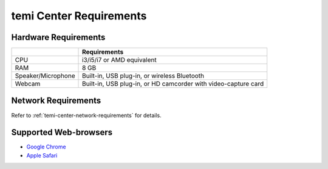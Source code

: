 ************************
temi Center Requirements
************************

Hardware Requirements
=====================

+--------------------+----------------------------------------------------------------+
|                    | Requirements                                                   |
+====================+================================================================+
| CPU                | i3/i5/i7 or AMD equivalent                                     |
+--------------------+----------------------------------------------------------------+
| RAM                | 8 GB                                                           |
+--------------------+----------------------------------------------------------------+
| Speaker/Microphone | Built-in, USB plug-in, or wireless Bluetooth                   |
+--------------------+----------------------------------------------------------------+
| Webcam             | Built-in, USB plug-in, or HD camcorder with video-capture card |
+--------------------+----------------------------------------------------------------+

Network Requirements
====================
Refer to :ref:`temi-center-network-requirements` for details.


Supported Web-browsers
======================
- `Google Chrome <https://www.google.com/chrome/index.html>`_
- `Apple Safari <https://www.apple.com/safari/>`_
